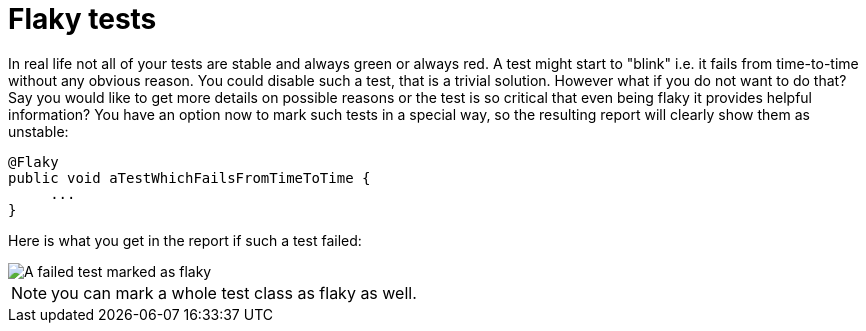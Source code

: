 = Flaky tests

In real life not all of your tests are stable and always green or always red.  A test might start to "blink" i.e. it fails from time-to-time without any obvious reason.
You could disable such a test, that is a trivial solution. However what if you do not want to do that?
Say you would like to get more details on possible reasons or the test is so critical that even being flaky it provides helpful information?
You have an option now to mark such tests in a special way, so the resulting report will clearly show them as unstable:

[source, java]
----
@Flaky
public void aTestWhichFailsFromTimeToTime {
     ...
}
----

Here is what you get in the report if such a test failed:

image::flaky_failed.png[A failed test marked as flaky]

NOTE: you can mark a whole test class as flaky as well.
